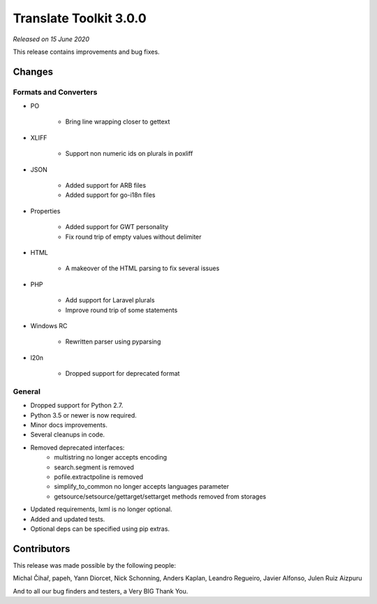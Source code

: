 Translate Toolkit 3.0.0
***********************

*Released on 15 June 2020*

This release contains improvements and bug fixes.


Changes
=======

Formats and Converters
----------------------

- PO

    - Bring line wrapping closer to gettext

- XLIFF 

    - Support non numeric ids on plurals in poxliff

- JSON

    - Added support for ARB files
    - Added support for go-i18n files

- Properties

    - Added support for GWT personality
    - Fix round trip of empty values without delimiter

- HTML

    - A makeover of the HTML parsing to fix several issues

- PHP

    - Add support for Laravel plurals
    - Improve round trip of some statements

- Windows RC

    - Rewritten parser using pyparsing

- l20n

    - Dropped support for deprecated format


General
-------

- Dropped support for Python 2.7.
- Python 3.5 or newer is now required.
- Minor docs improvements.
- Several cleanups in code.
- Removed deprecated interfaces:
    - multistring no longer accepts encoding
    - search.segment is removed
    - pofile.extractpoline is removed
    - simplify_to_common no longer accepts languages parameter
    - getsource/setsource/gettarget/settarget methods removed from storages
- Updated requirements, lxml is no longer optional.
- Added and updated tests.
- Optional deps can be specified using pip extras.

Contributors
============

This release was made possible by the following people:

Michal Čihař, papeh, Yann Diorcet, Nick Schonning, Anders Kaplan, Leandro Regueiro, Javier Alfonso, Julen Ruiz Aizpuru

And to all our bug finders and testers, a Very BIG Thank You.
